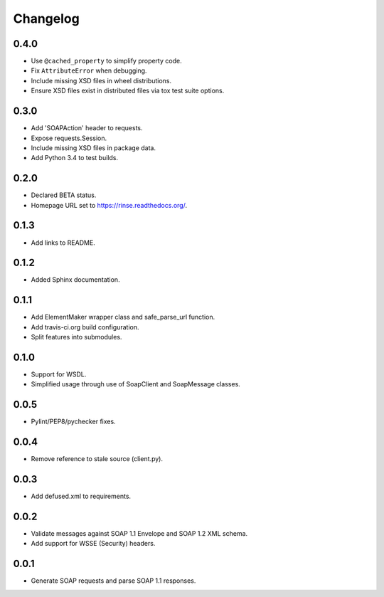 Changelog
=========

0.4.0
-----
* Use ``@cached_property`` to simplify property code.
* Fix ``AttributeError`` when debugging.
* Include missing XSD files in wheel distributions.
* Ensure XSD files exist in distributed files via tox test suite 
  options.

0.3.0
-----
* Add 'SOAPAction' header to requests.
* Expose requests.Session.
* Include missing XSD files in package data.
* Add Python 3.4 to test builds.

0.2.0
-----
* Declared BETA status.
* Homepage URL set to https://rinse.readthedocs.org/.

0.1.3
-----
* Add links to README.

0.1.2
-----
* Added Sphinx documentation.

0.1.1
-----
* Add ElementMaker wrapper class and safe_parse_url function.
* Add travis-ci.org build configuration.
* Split features into submodules.

0.1.0
-----
* Support for WSDL.
* Simplified usage through use of SoapClient and SoapMessage classes.

0.0.5
-----
* Pylint/PEP8/pychecker fixes.

0.0.4
-----
* Remove reference to stale source (client.py).

0.0.3
-----
* Add defused.xml to requirements.

0.0.2
-----
* Validate messages against SOAP 1.1 Envelope and SOAP 1.2 XML schema.
* Add support for WSSE (Security) headers.

0.0.1
-----
* Generate SOAP requests and parse SOAP 1.1 responses.
